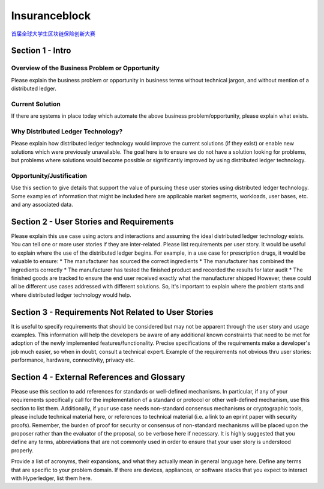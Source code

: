 Insuranceblock
==============

`首届全球大学生区块链保险创新大赛 <http://insuranceblock.org/>`_

Section 1 - Intro
-----------------

Overview of the Business Problem or Opportunity
>>>>>>>>>>>>>>>>>>>>>>>>>>>>>>>>>>>>>>>>>>>>>>>

Please explain the business problem or opportunity in business terms without technical jargon, and without mention of a distributed ledger.

Current Solution
>>>>>>>>>>>>>>>>

If there are systems in place today which automate the above business problem/opportunity, please explain what exists.

Why Distributed Ledger Technology?
>>>>>>>>>>>>>>>>>>>>>>>>>>>>>>>>>>

Please explain how distributed ledger technology would improve the current solutions (if they exist) or enable new solutions which were previously unavailable. The goal here is to ensure we do not have a solution looking for problems, but problems where solutions would become possible or significantly improved by using distributed ledger technology.

Opportunity/Justification
>>>>>>>>>>>>>>>>>>>>>>>>>

Use this section to give details that support the value of pursuing these user stories using distributed ledger technology. Some examples of information that might be included here are applicable market segments, workloads, user bases, etc. and any associated data.

Section 2 - User Stories and Requirements
-----------------------------------------

Please explain this use case using actors and interactions and assuming the ideal distributed ledger technology exists. You can tell one or more user stories if they are inter-related. Please list requirements per user story. It would be useful to explain where the use of the distributed ledger begins. For example, in a use case for prescription drugs, it would be valuable to ensure: * The manufacturer has sourced the correct ingredients * The manufacturer has combined the ingredients correctly * The manufacturer has tested the finished product and recorded the results for later audit * The finished goods are tracked to ensure the end user received exactly what the manufacturer shipped However, these could all be different use cases addressed with different solutions. So, it's important to explain where the problem starts and where distributed ledger technology would help.

Section 3 - Requirements Not Related to User Stories
----------------------------------------------------

It is useful to specify requirements that should be considered but may not be apparent through the user story and usage examples. This information will help the developers be aware of any additional known constraints that need to be met for adoption of the newly implemented features/functionality. Precise specifications of the requirements make a developer's job much easier, so when in doubt, consult a technical expert. Example of the requirements not obvious thru user stories: performance, hardware, connectivity, privacy etc.

Section 4 - External References and Glossary
--------------------------------------------

Please use this section to add references for standards or well-defined mechanisms. In particular, if any of your requirements specifically call for the implementation of a standard or protocol or other well-defined mechanism, use this section to list them. Additionally, if your use case needs non-standard consensus mechanisms or cryptographic tools, please include technical material here, or references to technical material (i.e. a link to an eprint paper with security proofs). Remember, the burden of proof for security or consensus of non-standard mechanisms will be placed upon the proposer rather than the evaluator of the proposal, so be verbose here if necessary. It is highly suggested that you define any terms, abbreviations that are not commonly used in order to ensure that your user story is understood properly.

Provide a list of acronyms, their expansions, and what they actually mean in general language here. Define any terms that are specific to your problem domain. If there are devices, appliances, or software stacks that you expect to interact with Hyperledger, list them here. 